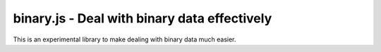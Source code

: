 binary.js - Deal with binary data effectively
=============================================

This is an experimental library to make dealing with binary data much easier.
